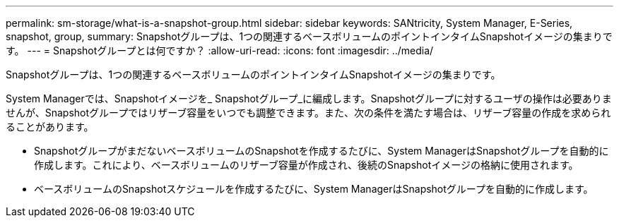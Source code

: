 ---
permalink: sm-storage/what-is-a-snapshot-group.html 
sidebar: sidebar 
keywords: SANtricity, System Manager, E-Series, snapshot, group, 
summary: Snapshotグループは、1つの関連するベースボリュームのポイントインタイムSnapshotイメージの集まりです。 
---
= Snapshotグループとは何ですか？
:allow-uri-read: 
:icons: font
:imagesdir: ../media/


[role="lead"]
Snapshotグループは、1つの関連するベースボリュームのポイントインタイムSnapshotイメージの集まりです。

System Managerでは、Snapshotイメージを_ Snapshotグループ_に編成します。Snapshotグループに対するユーザの操作は必要ありませんが、Snapshotグループではリザーブ容量をいつでも調整できます。また、次の条件を満たす場合は、リザーブ容量の作成を求められることがあります。

* SnapshotグループがまだないベースボリュームのSnapshotを作成するたびに、System ManagerはSnapshotグループを自動的に作成します。これにより、ベースボリュームのリザーブ容量が作成され、後続のSnapshotイメージの格納に使用されます。
* ベースボリュームのSnapshotスケジュールを作成するたびに、System ManagerはSnapshotグループを自動的に作成します。

